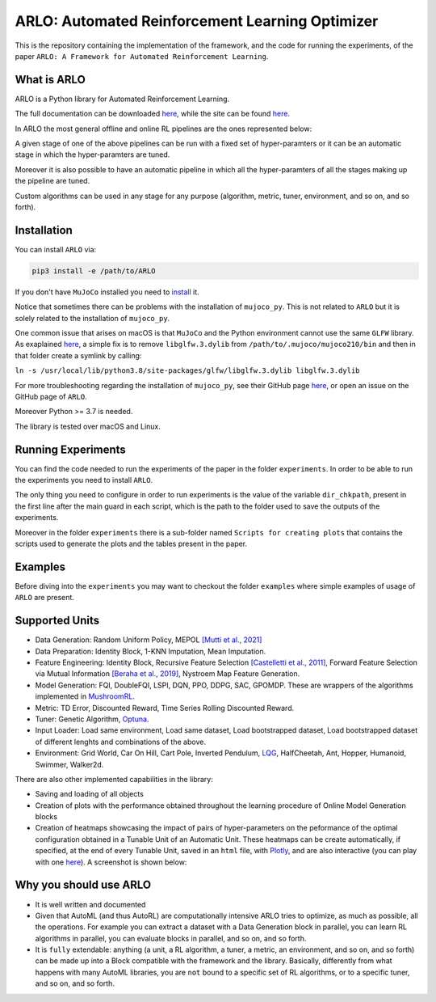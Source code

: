 **********
ARLO: Automated Reinforcement Learning Optimizer
**********

This is the repository containing the implementation of the framework, and the code for running the experiments, of the 
paper ``ARLO: A Framework for Automated Reinforcement Learning``.

What is ARLO
============
ARLO is a Python library for Automated Reinforcement Learning.

The full documentation can be downloaded `here <https://github.com/arlo-lib/ARLO/blob/main/resources/ARLO_documentation.pdf>`_, 
while the site can be found `here <https://arlo-lib.github.io/arlo-lib/>`_.

In ARLO the most general offline and online RL pipelines are the ones represented below:

.. image:: resources/pipelines.png
   :scale: 55 %   
   
A given stage of one of the above pipelines can be run with a fixed set of hyper-paramters or it can be an automatic stage in 
which the hyper-paramters are tuned. 

Moreover it is also possible to have an automatic pipeline in which all the hyper-paramters of all the stages making up the 
pipeline are tuned.

Custom algorithms can be used in any stage for any purpose (algorithm, metric, tuner, environment, and so on, and so forth).
      
Installation
============
You can install ``ARLO`` via: 

.. code:: shell

    pip3 install -e /path/to/ARLO

If you don't have ``MuJoCo`` installed you need to `install <https://mujoco.org/download>`_ it. 

Notice that sometimes there can be problems with the installation of ``mujoco_py``. This is not related to ``ARLO`` but it is
solely related to the installation of ``mujoco_py``. 

One common issue that arises on macOS is that ``MuJoCo`` and the Python environment cannot use the same ``GLFW`` library. 
As exaplained `here <https://github.com/openai/mujoco-py/issues/495>`_, a simple fix is to remove ``libglfw.3.dylib`` from 
``/path/to/.mujoco/mujoco210/bin`` and then in that folder create a symlink by calling: 

``ln -s /usr/local/lib/python3.8/site-packages/glfw/libglfw.3.dylib libglfw.3.dylib``

For more troubleshooting regarding the installation of ``mujoco_py``, see their GitHub page
`here <https://github.com/openai/mujoco-py>`_, or open an issue on the GitHub page of ``ARLO``.

Moreover Python >= 3.7 is needed.

The library is tested over macOS and Linux.

Running Experiments
===================
You can find the code needed to run the experiments of the paper in the folder ``experiments``. In order to be able to run the
experiments you need to install ``ARLO``. 

The only thing you need to configure in order to run experiments is the value of the variable ``dir_chkpath``, present in the first line
after the main guard in each script, which is the path to the folder used to save the outputs of the experiments. 

Moreover in the folder ``experiments`` there is a sub-folder named ``Scripts for creating plots`` that contains the scripts used to 
generate the plots and the tables present in the paper.

Examples
========
Before diving into the ``experiments`` you may want to checkout the folder ``examples`` where simple examples of usage of ``ARLO``
are present.

Supported Units
================
* Data Generation: Random Uniform Policy, MEPOL `[Mutti et al., 2021] <https://github.com/muttimirco/mepol/tree/303fb69d90e03cbb45a4619c1ed3843735f640ba>`_

* Data Preparation: Identity Block, 1-KNN Imputation, Mean Imputation.

* Feature Engineering: Identity Block, Recursive Feature Selection `[Castelletti et al., 2011] <https://re.public.polimi.it/retrieve/handle/11311/635835/161137/Castelletti%20et%20al._Unknown_Tree-based%20Variable%20Selection%20for%20Dimensionality%20Reduction%20of%20Large-scale%20Control%20Systems.pdf>`_, 
  Forward Feature Selection via Mutual Information `[Beraha et al., 2019] <https://arxiv.org/abs/1907.07384>`_, 
  Nystroem Map Feature Generation.

* Model Generation: FQI, DoubleFQI, LSPI, DQN, PPO, DDPG, SAC, GPOMDP. These are wrappers of the algorithms implemented in
  `MushroomRL <https://github.com/MushroomRL/mushroom-rl>`_.

* Metric: TD Error, Discounted Reward, Time Series Rolling Discounted Reward.

* Tuner: Genetic Algorithm, `Optuna <https://github.com/optuna/optuna>`_.

* Input Loader: Load same environment, Load same dataset, Load bootstrapped dataset, Load bootstrapped dataset of different lenghts
  and combinations of the above.

* Environment: Grid World, Car On Hill, Cart Pole, Inverted Pendulum, 
  `LQG <https://github.com/T3p/potion/blob/master/potion/envs/lq.py>`_, HalfCheetah, Ant, Hopper, Humanoid, Swimmer, Walker2d.

There are also other implemented capabilities in the library: 

* Saving and loading of all objects

* Creation of plots with the performance obtained throughout the learning procedure of Online Model Generation blocks

* Creation of heatmaps showcasing the impact of pairs of hyper-parameters on the peformance of the optimal configuration obtained
  in a Tunable Unit of an Automatic Unit. These heatmaps can be create automatically, if specified, at the end of every Tunable 
  Unit, saved in an ``html`` file, with `Plotly <https://plotly.com>`_, and are also interactive (you can play with one 
  `here <https://arlo-lib.github.io/arlo-lib/plotly_heatmap_example.html>`_). A screenshot is shown below:

.. image:: resources/plotly_example.png
   :width: 700 
 
Why you should use ARLO
=======================
* It is well written and documented
 
* Given that AutoML (and thus AutoRL) are computationally intensive ARLO tries to optimize, as much as possible, all the operations. 
  For example you can extract a dataset with a Data Generation block in parallel, you can learn RL algorithms in parallel, you can 
  evaluate blocks in parallel, and so on, and so forth.
 
* It is ``fully`` extendable: anything (a unit, a RL algorithm, a tuner, a metric, an environment, and so on, and so forth) can be 
  made up into a Block compatible with the framework and the library.
  Basically, differently from what happens with many AutoML libraries, you are ``not`` bound to a specific set of RL algorithms, 
  or to a specific tuner, and so on, and so forth.